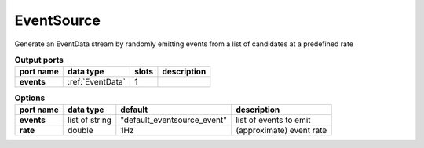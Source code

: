 EventSource
===========
Generate an EventData stream by randomly emitting events from a list of candidates at a predefined rate


.. list-table:: **Output ports**
   :header-rows: 1

   * - port name
     - data type
     - slots
     - description
   * - **events**
     - :ref:`EventData`
     - 1
     -

.. list-table:: **Options**
   :header-rows: 1

   * - port name
     - data type
     - default
     - description
   * - **events**
     - list of string
     - "default_eventsource_event"
     - list of events to emit
   * - **rate**
     - double
     - 1Hz
     - (approximate) event rate
